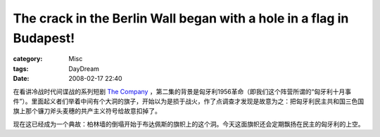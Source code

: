 ##########################################################################################################################################
The crack in the Berlin Wall began with a hole in a flag in Budapest!
##########################################################################################################################################
:category: Misc
:tags: DayDream
:date: 2008-02-17 22:40



.. image :: http://upload.wikimedia.org/wikipedia/en/thumb/e/ec/MindszentyPlaza_Cleveland.JPG/450px-MindszentyPlaza_Cleveland.JPG

在看讲冷战时代间谍战的系列短剧 `The Company <http://imdb.com/title/tt0488352/>`_ ，第二集的背景是匈牙利1956革命（即我们这个阵营所谓的“匈牙利十月事件”）。里面起义者们举着中间有个大洞的旗子，开始以为是损于战火，作了点调查才发现是故意为之：把匈牙利民主共和国三色国旗上那个镰刀斧头麦穗的共产主义符号给故意扣掉了。

现在这已经成为一个典故：柏林墙的倒塌开始于布达佩斯的旗帜上的这个洞。今天这面旗帜还会定期飘扬在民主的匈牙利的上空。

